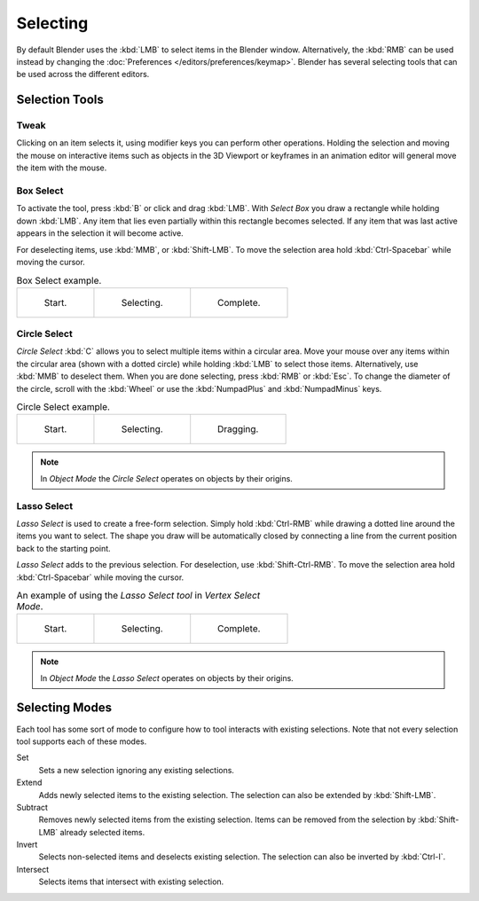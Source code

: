 
*********
Selecting
*********

By default Blender uses the :kbd:`LMB` to select items in the Blender window.
Alternatively, the :kbd:`RMB` can be used instead by changing
the :doc:`Preferences </editors/preferences/keymap>`.
Blender has several selecting tools that can be used across the different editors.


Selection Tools
===============

.. _tool-select-tweak:

Tweak
-----

.. reference::

   :Shortcut:  :kbd:`LMB`

Clicking on an item selects it, using modifier keys you can perform other operations.
Holding the selection and moving the mouse on interactive items such as objects in the 3D Viewport
or keyframes in an animation editor will general move the item with the mouse.


.. _bpy.ops.*.select_box:
.. _tool-select-box:

Box Select
----------

.. reference::

   :Menu:      :menuselection:`Select --> Box Select`
   :Shortcut:  :kbd:`B`

To activate the tool, press :kbd:`B` or click and drag :kbd:`LMB`.
With *Select Box* you draw a rectangle while holding down :kbd:`LMB`.
Any item that lies even partially within this rectangle becomes selected.
If any item that was last active appears in the selection it will become active.

For deselecting items, use :kbd:`MMB`, or :kbd:`Shift-LMB`.
To move the selection area hold :kbd:`Ctrl-Spacebar` while moving the cursor.

.. list-table:: Box Select example.

   * - .. _fig-mesh-select-basics-start:

       .. figure:: /images/interface_selecting_border-select1.png
          :width: 200px

          Start.

     - .. _fig-mesh-select-basics-selecting:

       .. figure:: /images/interface_selecting_border-select2.png
          :width: 200px

          Selecting.

     - .. _fig-mesh-select-basics-complete:

       .. figure:: /images/interface_selecting_border-select3.png
          :width: 200px

          Complete.


.. _bpy.ops.*.select_circle:
.. _tool-select-circle:

Circle Select
-------------

.. reference::

   :Menu:      :menuselection:`Select --> Circle Select`
   :Shortcut:  :kbd:`C`

*Circle Select* :kbd:`C` allows you to select multiple items within a circular area.
Move your mouse over any items within the circular area (shown with a dotted circle)
while holding :kbd:`LMB` to select those items. Alternatively, use
:kbd:`MMB` to deselect them. When you are done selecting, press :kbd:`RMB` or
:kbd:`Esc`. To change the diameter of the circle, scroll with the :kbd:`Wheel`
or use the :kbd:`NumpadPlus` and :kbd:`NumpadMinus` keys.

.. list-table:: Circle Select example.

   * - .. figure:: /images/interface_selecting_circle-select1.png
          :width: 320px

          Start.

     - .. figure:: /images/interface_selecting_circle-select2.png
          :width: 320px

          Selecting.

     - .. figure:: /images/interface_selecting_circle-select3.png
          :width: 320px

          Dragging.

.. note::

   In *Object Mode* the *Circle Select* operates on objects by their origins.


.. _bpy.ops.*.select_lasso:
.. _tool-select-lasso:

Lasso Select
------------

.. reference::

   :Shortcut:  :kbd:`Ctrl-RMB`

*Lasso Select* is used to create a free-form selection. Simply hold :kbd:`Ctrl-RMB`
while drawing a dotted line around the items you want to select.
The shape you draw will be automatically closed by connecting a line
from the current position back to the starting point.

*Lasso Select* adds to the previous selection. For deselection, use :kbd:`Shift-Ctrl-RMB`.
To move the selection area hold :kbd:`Ctrl-Spacebar` while moving the cursor.

.. list-table:: An example of using the *Lasso Select tool* in *Vertex Select Mode*.

   * - .. figure:: /images/interface_selecting_lasso-select1.png
          :width: 200px

          Start.

     - .. figure:: /images/interface_selecting_lasso-select2.png
          :width: 200px

          Selecting.

     - .. figure:: /images/interface_selecting_lasso-select3.png
          :width: 200px

          Complete.

.. note::

   In *Object Mode* the *Lasso Select* operates on objects by their origins.


Selecting Modes
===============

.. reference::

   :Tool:      Select Tools
   :Panel:     :menuselection:`Tool Settings --> Mode`

Each tool has some sort of mode to configure how to tool interacts with existing selections.
Note that not every selection tool supports each of these modes.

Set
   Sets a new selection ignoring any existing selections.
Extend
   Adds newly selected items to the existing selection.
   The selection can also be extended by :kbd:`Shift-LMB`.
Subtract
   Removes newly selected items from the existing selection.
   Items can be removed from the selection by :kbd:`Shift-LMB` already selected items.
Invert
   Selects non-selected items and deselects existing selection.
   The selection can also be inverted by :kbd:`Ctrl-I`.
Intersect
   Selects items that intersect with existing selection.
